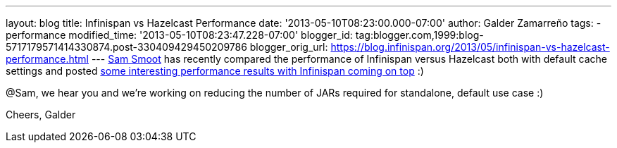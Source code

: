 ---
layout: blog
title: Infinispan vs Hazelcast Performance
date: '2013-05-10T08:23:00.000-07:00'
author: Galder Zamarreño
tags:
- performance
modified_time: '2013-05-10T08:23:47.228-07:00'
blogger_id: tag:blogger.com,1999:blog-5717179571414330874.post-330409429450209786
blogger_orig_url: https://blog.infinispan.org/2013/05/infinispan-vs-hazelcast-performance.html
---
https://bitbucket.org/ssmoot[Sam Smoot] has recently compared the
performance of Infinispan versus Hazelcast both with default cache
settings and posted
https://bitbucket.org/ssmoot/scala-map-benchmarks[some interesting
performance results with Infinispan coming on top] :)



@Sam, we hear you and we're working on reducing the number of JARs
required for standalone, default use case :)

Cheers,
Galder
